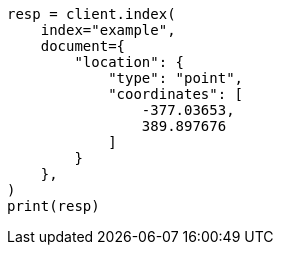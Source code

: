 // This file is autogenerated, DO NOT EDIT
// mapping/types/shape.asciidoc:140

[source, python]
----
resp = client.index(
    index="example",
    document={
        "location": {
            "type": "point",
            "coordinates": [
                -377.03653,
                389.897676
            ]
        }
    },
)
print(resp)
----
